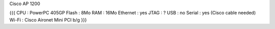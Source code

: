Cisco AP 1200

{{{
CPU : PowerPC 405GP
Flash : 8Mo
RAM : 16Mo
Ethernet :  yes
JTAG : ?
USB : no
Serial : yes (Cisco cable needed)
Wi-Fi : Cisco Aironet Mini PCI b/g
}}}
